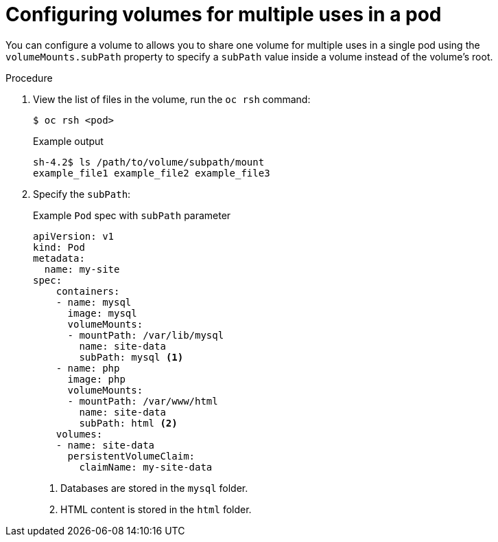 // Module included in the following assemblies:
//
// * nodes/nodes-containers-volumes.adoc

[id="nodes-containers-volumes-subpath_{context}"]
= Configuring volumes for multiple uses in a pod

[role="_abstract"]
You can configure a volume to allows you to share one volume for
multiple uses in a single pod using the `volumeMounts.subPath` property to specify a `subPath` value inside a volume
instead of the volume's root.

.Procedure

. View the list of files in the volume, run the `oc rsh` command:
+
[source,terminal]
----
$ oc rsh <pod>
----
+
.Example output
[source,terminal]
----
sh-4.2$ ls /path/to/volume/subpath/mount
example_file1 example_file2 example_file3
----

. Specify the `subPath`:
+
.Example `Pod` spec with `subPath` parameter
[source,yaml]
----
apiVersion: v1
kind: Pod
metadata:
  name: my-site
spec:
    containers:
    - name: mysql
      image: mysql
      volumeMounts:
      - mountPath: /var/lib/mysql
        name: site-data
        subPath: mysql <1>
    - name: php
      image: php
      volumeMounts:
      - mountPath: /var/www/html
        name: site-data
        subPath: html <2>
    volumes:
    - name: site-data
      persistentVolumeClaim:
        claimName: my-site-data
----
<1> Databases are stored in the `mysql` folder.
<2> HTML content is stored in the `html` folder.

